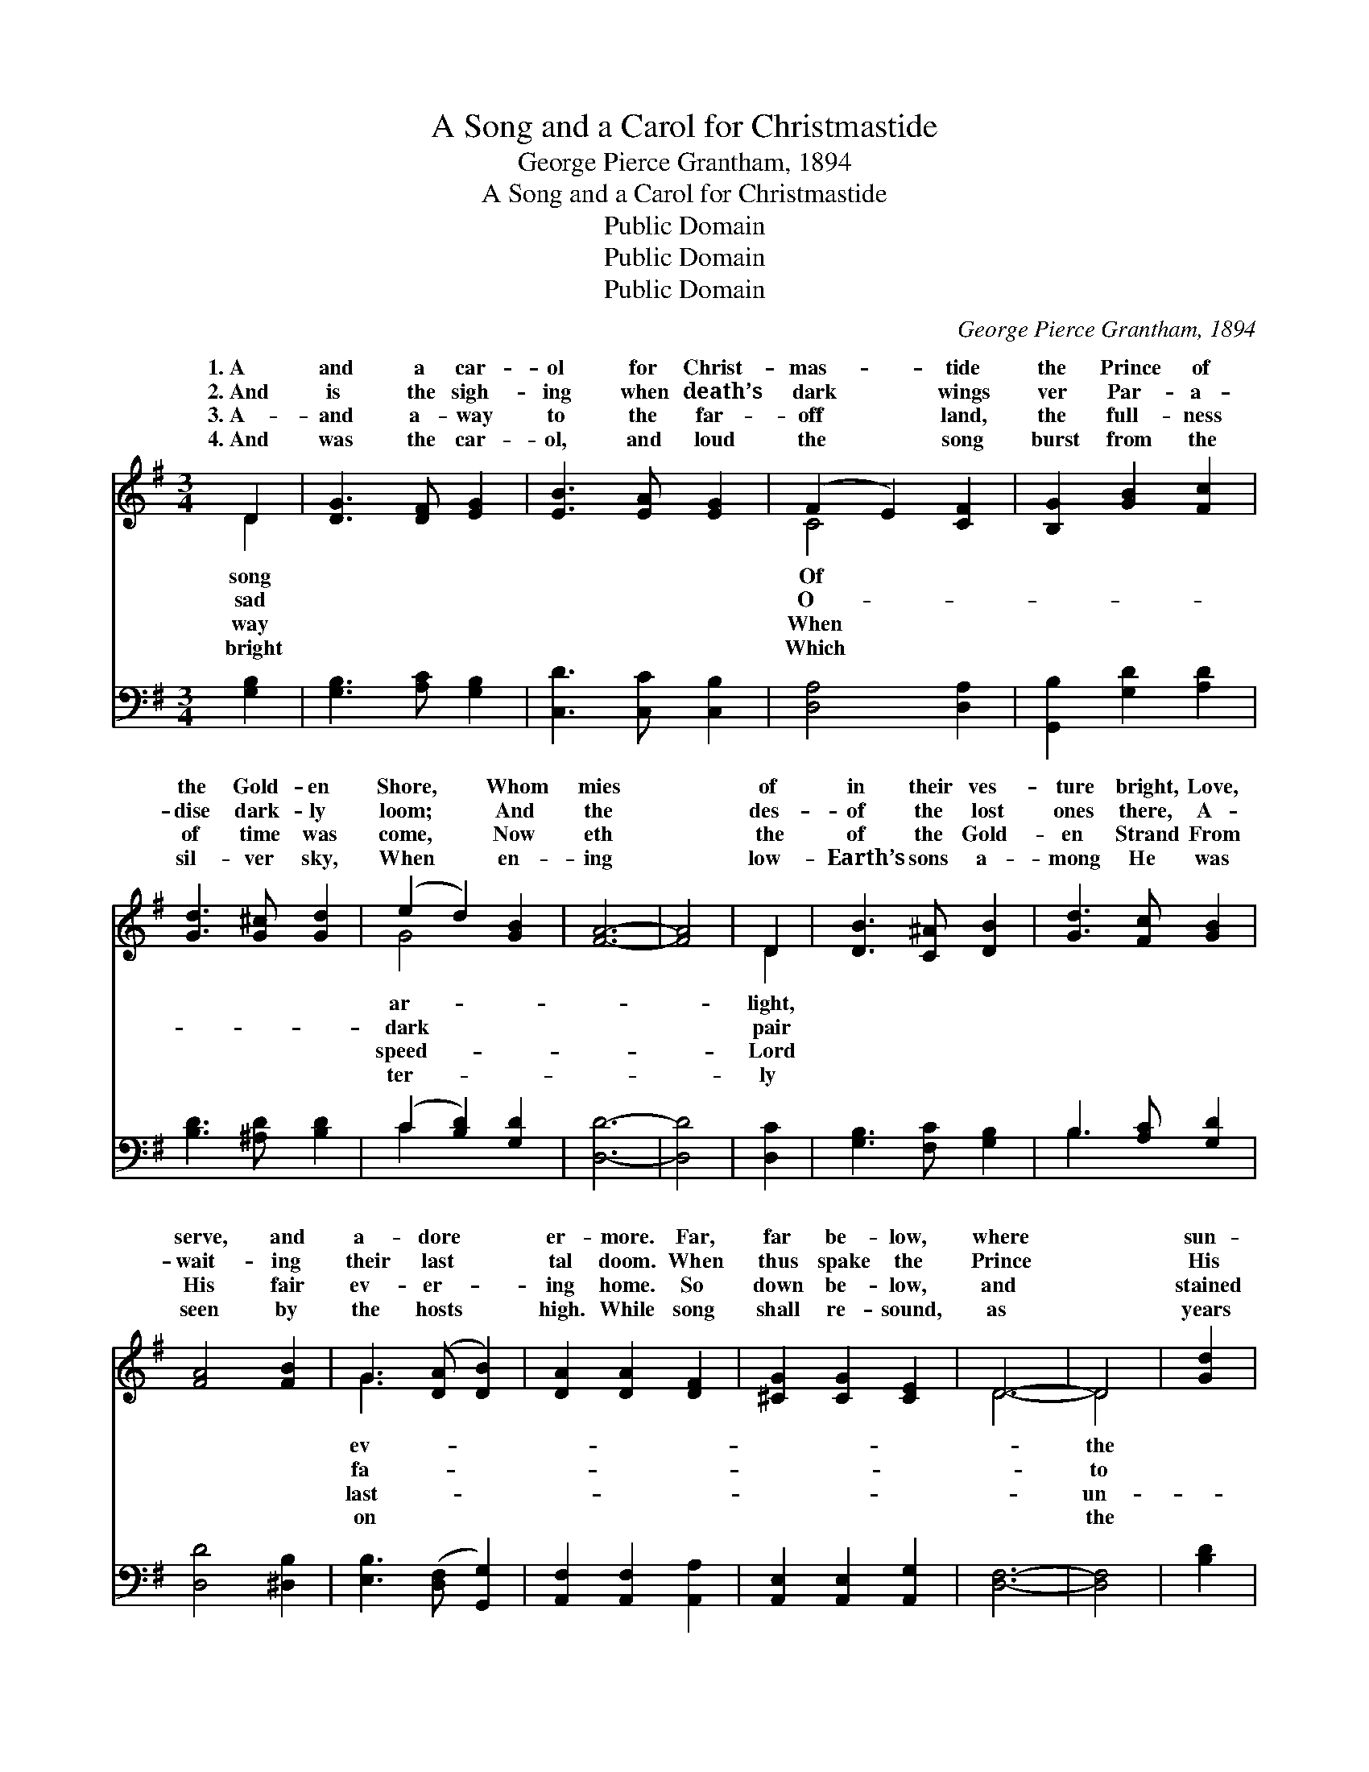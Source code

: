 X:1
T:A Song and a Carol for Christmastide
T:George Pierce Grantham, 1894
T:A Song and a Carol for Christmastide
T:Public Domain
T:Public Domain
T:Public Domain
C:George Pierce Grantham, 1894
Z:Public Domain
%%score ( 1 2 ) ( 3 4 )
L:1/8
M:3/4
K:G
V:1 treble 
V:2 treble 
V:3 bass 
V:4 bass 
V:1
 D2 | [DG]3 [DF] [EG]2 | [EB]3 [EA] [EG]2 | (F2 E2) [CF]2 | [B,G]2 [GB]2 [Fc]2 | %5
w: 1.~A|and a car-|ol for Christ-|mas- * tide|the Prince of|
w: 2.~And|is the sigh-|ing when death’s|dark * wings|ver Par- a-|
w: 3.~A-|and a- way|to the far-|off * land,|the full- ness|
w: 4.~And|was the car-|ol, and loud|the * song|burst from the|
 [Gd]3 [G^c] [Gd]2 | (e2 d2) [GB]2 | [FA]6- | [FA]4 | D2 | [DB]3 [C^A] [DB]2 | [Gd]3 [Fc] [GB]2 | %12
w: the Gold- en|Shore, * Whom|mies||of|in their ves-|ture bright, Love,|
w: dise dark- ly|loom; * And|the||des-|of the lost|ones there, A-|
w: of time was|come, * Now|eth||the|of the Gold-|en Strand From|
w: sil- ver sky,|When * en-|ing||low-|Earth’s sons a-|mong He was|
 [FA]4 [FB]2 | G3 ([DA] [DB]2) | [DA]2 [DA]2 [DF]2 | [^CG]2 [CG]2 [CE]2 | D6- | D4 | [Gd]2 | %19
w: serve, and|a- dore *|er- more. Far,|far be- low,|where||sun-|
w: wait- ing|their last *|tal doom. When|thus spake the|Prince||His|
w: His fair|ev- er- *|ing home. So|down be- low,|and||stained|
w: seen by|the hosts *|high. While song|shall re- sound,|as||years|
 [Gd]4 [Ac]2 | [GB]3 [Gc] [Gd]2 | [Ac]4 [GB]2 | [FA]2 [GB]2 [Fc]2 | [Gd]3 [Gd] [Gd]2 | %24
w: beams glow|On a realm|of His|wide do- main,|Sad ru- in|
w: Fa- ther|dear— “Now life|with a|life~I will buy,|Bring help from|
w: by sin,|In a ma-|ng- er|born~will He be;|There- by a|
w: go round,|Till the moon|and the|stars shall cease;|All glo- ry|
 (e2 d2) [GB]2 | [FA]6- | [FA]4 D2 | [DB]3 [DA] [DB]2 | ([EG]2 [EG]2) [B,D]2 | [Ec]3 [EB] [Ec]2 | %30
w: and * woe,|come|* through|foe, With trou-|ble * and|sor- row and|
w: a- * bove|the|* sons|My love, For|them * I|will suf- fer|
w: lost * world|did|* en-|in, To set|the * loved|ca- p- tives|
w: and * praise|the|* Ancient|Days, And to|men * be|good will and|
 [DA]4 D2 | [Dd]3 [Dc] [DB]2 | [EA]2 [DB]2 [CA]2 | [B,G]6- | [B,G]4 |] %35
w: pain. *|||||
w: and die!”|||||
w: free! *|||||
w: peace! *|||||
V:2
 D2 | x6 | x6 | C4 x2 | x6 | x6 | G4 x2 | x6 | x4 | D2 | x6 | x6 | x6 | G3 x3 | x6 | x6 | D6- | %17
w: song|||Of|||ar-|||light,||||ev-||||
w: sad|||O-|||dark|||pair||||fa-||||
w: way|||When|||speed-|||Lord||||last-||||
w: bright|||Which|||ter-|||ly||||on||||
 D4 | x2 | x6 | x6 | x6 | x6 | x6 | G4 x2 | x6 | x4 D2 | x6 | x6 | x6 | x4 D2 | x6 | x6 | x6 | %34
w: the|||||||hath||His||||||||
w: to|||||||for||of||||||||
w: un-|||||||He||ter||||||||
w: the|||||||to||of||||||||
 x4 |] %35
w: |
w: |
w: |
w: |
V:3
 [G,B,]2 | [G,B,]3 [A,C] [G,B,]2 | [C,D]3 [C,C] [C,B,]2 | [D,A,]4 [D,A,]2 | %4
 [G,,B,]2 [G,D]2 [A,D]2 | [B,D]3 [^A,D] [B,D]2 | (C2 [B,D]2) [G,D]2 | [D,D]6- | [D,D]4 | [D,C]2 | %10
 [G,B,]3 [F,C] [G,B,]2 | B,3 [A,C] [G,D]2 | [D,D]4 [^D,B,]2 | [E,B,]3 ([D,F,] [G,,G,]2) | %14
 [A,,F,]2 [A,,F,]2 [A,,A,]2 | [A,,E,]2 [A,,E,]2 [A,,G,]2 | [D,F,]6- | [D,F,]4 | [B,D]2 | %19
 [B,D]4 [F,D]2 | [G,D]3 [A,D] [B,D]2 | [F,D]4 [G,D]2 | [D,D]2 [G,D]2 [A,D]2 | [B,D]3 [B,D] [B,D]2 | %24
 (C2 [B,D]2) [G,D]2 | [D,D]6- | [D,D]4 [D,F,]2 | [G,,G,]3 [G,,G,] [G,,G,]2 | %28
 ([C,E,]2 [C,E,]2) [B,,G,]2 | [A,,A,]3 [A,,G,] [A,,A,]2 | [D,F,]4 [C,F,]2 | %31
 [B,,G,]3 [A,,F,] [G,,G,]2 | [C,G,]2 [D,G,]2 [D,F,]2 | [G,,G,]6- | [G,,G,]4 |] %35
V:4
 x2 | x6 | x6 | x6 | x6 | x6 | C2 x4 | x6 | x4 | x2 | x6 | B,3 x3 | x6 | x6 | x6 | x6 | x6 | x4 | %18
 x2 | x6 | x6 | x6 | x6 | x6 | C2 x4 | x6 | x6 | x6 | x6 | x6 | x6 | x6 | x6 | x6 | x4 |] %35

